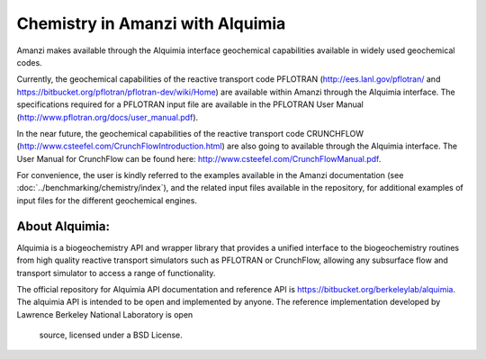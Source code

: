 Chemistry in Amanzi with Alquimia
----------------------------------------------

Amanzi makes available through the Alquimia interface geochemical
capabilities available in widely used geochemical codes. 

Currently, the geochemical capabilities of the reactive transport code PFLOTRAN
(http://ees.lanl.gov/pflotran/ and https://bitbucket.org/pflotran/pflotran-dev/wiki/Home) 
are available within Amanzi through the Alquimia interface. The specifications required 
for a PFLOTRAN input file are available in the PFLOTRAN User Manual 
(http://www.pflotran.org/docs/user_manual.pdf).

In the near future, the geochemical capabilities of the reactive transport code CRUNCHFLOW 
(http://www.csteefel.com/CrunchFlowIntroduction.html) are also going to available through the 
Alquimia interface. The User Manual for CrunchFlow can be found here: 
http://www.csteefel.com/CrunchFlowManual.pdf.

For convenience, the user is kindly referred to the examples available in the Amanzi documentation 
(see :doc:`../benchmarking/chemistry/index`), and the related input files available in the repository,
for additional examples of input files for the different geochemical engines.

About Alquimia:
+++++++++

Alquimia is a biogeochemistry API and wrapper library that provides a 
unified interface to the biogeochemistry routines from high quality 
reactive transport simulators such as PFLOTRAN or CrunchFlow, 
allowing any subsurface flow and transport simulator to access a range of functionality.

The official repository for Alquimia API documentation and reference API is 
https://bitbucket.org/berkeleylab/alquimia. The alquimia API is intended to be open and implemented 
by anyone. The reference implementation developed by Lawrence Berkeley National Laboratory is open
 source, licensed under a BSD License.
